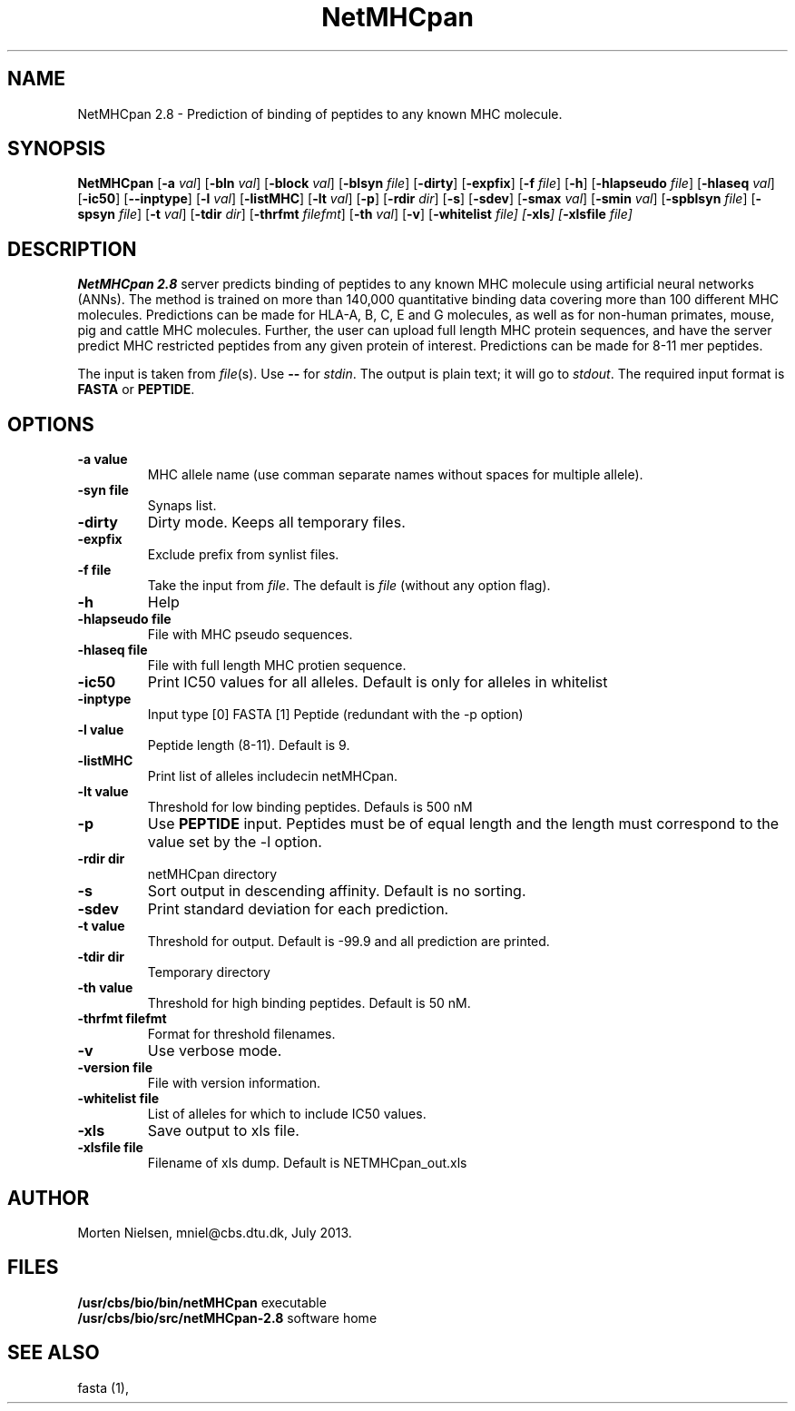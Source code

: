 .de Id
.ds Rv \\$3
.ds Dt \\$4
..
.Id $Header: example.1,v 1.2 94/02/15 13:28:25 rapacki Exp $
.TH NetMHCpan 1 \" -*- nroff -*-
.SH NAME
NetMHCpan 2.8 \- Prediction of binding of peptides to any known MHC molecule.
.SH SYNOPSIS
.B NetMHCpan
[\fB\-a\fP \fIval\fP]
[\fB\-bln\fP \fIval\fP]
[\fB\-block\fP \fIval\fP]
[\fB\-blsyn\fP \fIfile\fP]
[\fB\-dirty\fP]
[\fB\-expfix\fP]
[\fB\-f\fP \fIfile\fP]
[\fB\-h\fP]
[\fB\-hlapseudo\fP \fIfile\fP]
[\fB\-hlaseq\fP \fIval\fP]
[\fB\-ic50\fP]
[\fB\--inptype\fP]
[\fB\-l\fP \fIval\fP]
[\fB\-listMHC\fP]
[\fB\-lt\fP \fIval\fP]
[\fB\-p\fP]
[\fB\-rdir\fP \fIdir\fP]
[\fB\-s\fP]
[\fB\-sdev\fP]
[\fB\-smax\fP \fIval\fP]
[\fB\-smin\fP \fIval\fP]
[\fB\-spblsyn\fP \fIfile\fP]
[\fB\-spsyn\fP \fIfile\fP]
[\fB\-t\fP \fIval\fP]
[\fB\-tdir\fP \fIdir\fP]
[\fB\-thrfmt\fP \fIfilefmt\fP]
[\fB\-th\fP \fIval\fP]
[\fB\-v\fP]
[\fB\-whitelist\fP \fIfile\fp]
[\fB\-xls\fP]
[\fB\-xlsfile\fP \fIfile\fP]

.SH DESCRIPTION
.B NetMHCpan 2.8
server predicts binding of peptides to any known MHC molecule using artificial neural networks (ANNs). 
The method is trained on more than 140,000 quantitative binding data covering more than 100 different MHC molecules. 
Predictions can be made for HLA-A, B, C, E and G molecules, as well as for non-human primates, 
mouse, pig and cattle MHC molecules. 
Further, the user can upload full length MHC protein sequences, and have the server predict MHC restricted 
peptides from any given protein of interest.  Predictions can be made for 8-11 mer peptides. 

The input is taken from \fIfile\fP(s). Use \fB--\fP for
\fIstdin\fP. The output is plain text; it will go to \fIstdout\fP.
The required input format is \fBFASTA\fP or \fBPEPTIDE\fP.

.SH OPTIONS
.TP
.B "\-a value"
MHC allele name (use comman separate names without spaces for multiple allele).
.TP
.B "\-syn file"
Synaps list.
.TP
.B "\-dirty"
Dirty mode. Keeps all temporary files.
.TP
.B "\-expfix"
Exclude prefix from synlist files.
.TP
.BI "\-f file"
Take the input from \fIfile\fP. The default is \fIfile\fP (without any
option flag).
.TP
.B "-h"
Help
.TP
.BI "\-hlapseudo file"
File with MHC pseudo sequences.
.TP
.BI "\-hlaseq file"
File with full length MHC protien sequence.
.TP
.BI "\-ic50"
Print IC50 values for all alleles. Default is only for alleles in whitelist
.TP
.BI "\-inptype"
Input type [0] FASTA [1] Peptide (redundant with the -p option)
.TP
.BI "\-l value"
Peptide length (8-11). Default is 9.
.TP
.BI "\-listMHC"
Print list of alleles includecin netMHCpan.
.TP
.BI "\-lt value"
Threshold for low binding peptides. Defauls is 500 nM
.TP
.BI "\-p"
Use \fBPEPTIDE\fP input. Peptides must be of equal length and the length must correspond to the value
set by the -l option.
.TP
.BI "-rdir dir"
netMHCpan directory
.TP
.B "\-s"
Sort output in descending affinity. Default is no sorting.
.TP
.B "\-sdev"
Print standard deviation for each prediction.
.TP
.B "\-t value"
Threshold for output. Default is -99.9 and all prediction are printed.
.TP
.BI "\-tdir dir"
Temporary directory
.TP
.B "\-th value"
Threshold for high binding peptides. Default is 50 nM.
.TP
.BI "\-thrfmt filefmt"
Format for threshold filenames.
.TP
.B "\-v"
Use verbose mode.
.TP
.BI "\-version file"
File with version information.
.TP
.B "\-whitelist file"
List of alleles for which to include IC50 values.
.TP
.B "\-xls"
Save output to xls file.
.TP
.B "\-xlsfile file"
Filename of xls dump. Default is NETMHCpan_out.xls

.SH AUTHOR

Morten Nielsen, mniel@cbs.dtu.dk, July 2013.
.br
.SH FILES
\fB/usr/cbs/bio/bin/netMHCpan\fP           executable
.br
\fB/usr/cbs/bio/src/netMHCpan-2.8\fP       software home
.SH SEE ALSO
fasta (1),
